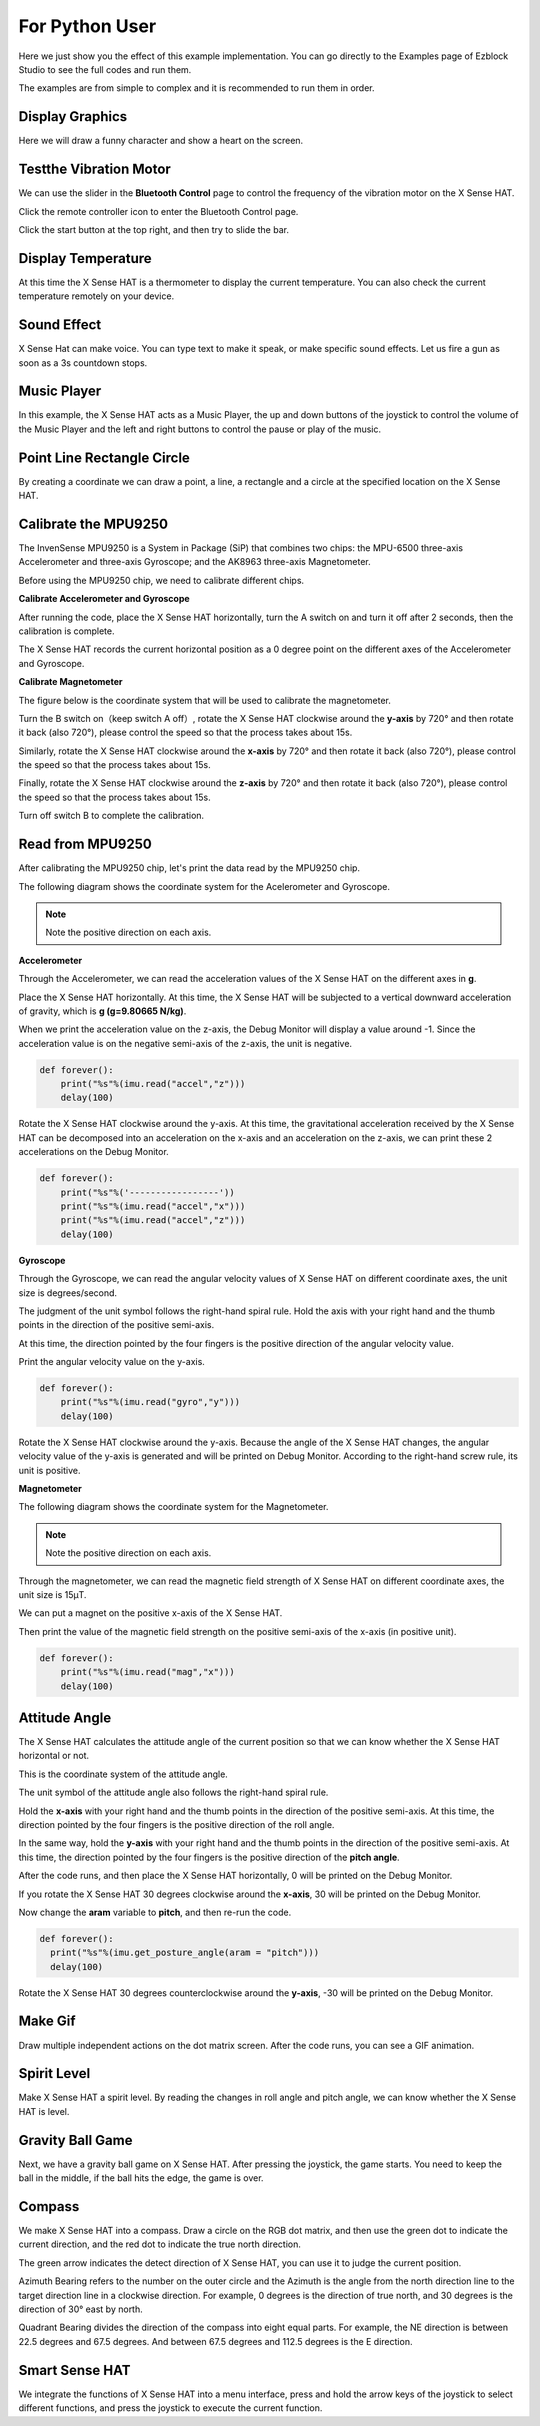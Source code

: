 For Python User
================

Here we just show you the effect of this example implementation. You can go directly to the Examples page of Ezblock Studio to see the full codes and run them.

The examples are from simple to complex and it is recommended to run them in order.

Display Graphics
-----------------

Here we will draw a funny character and show a heart on the screen.

Testthe Vibration Motor
---------------------------

We can use the slider in the **Bluetooth Control** page to control the frequency of the vibration motor on the X Sense HAT.

Click the remote controller icon to enter the Bluetooth Control page.

.. image:: img/python1.png
  :width: 80
  :align: center

Click the start button at the top right, and then try to slide the bar.

.. image:: img/python2.jpg
  :width: 250
  :align: center

Display Temperature
----------------------

At this time the X Sense HAT is a thermometer to display the current temperature. You can also check the current temperature remotely on your device.

Sound Effect
--------------

X Sense Hat can make voice. You can type text to make it speak, or make specific sound effects. 
Let us fire a gun as soon as a 3s countdown stops.

Music Player
--------------

In this example, the X Sense HAT acts as a Music Player, the up and down buttons of the joystick to control the volume of the Music Player and the left and right buttons to control the pause or play of the music.


Point Line Rectangle Circle
------------------------------

By creating a coordinate we can draw a point, a line, a rectangle and a circle at the  specified location on the X Sense HAT.

Calibrate the MPU9250
-----------------------

The InvenSense MPU9250 is a System in Package (SiP) that combines two chips: the MPU-6500 three-axis Accelerometer and three-axis Gyroscope; and the AK8963 three-axis Magnetometer. 

Before using the MPU9250 chip, we need to calibrate different chips.

**Calibrate Accelerometer and Gyroscope**

After running the code, place the X Sense HAT horizontally, turn the A switch on and turn it off after 2 seconds, then the calibration is complete.

The X Sense HAT records the current horizontal position as a 0 degree point on the different axes of the Accelerometer and Gyroscope.

**Calibrate Magnetometer**

The figure below is the coordinate system that will be used to calibrate the magnetometer.

.. image:: img/tip34.jpg
  :width: 400
  :align: center

Turn the B switch on（keep switch A off）, rotate the X Sense HAT clockwise around the **y-axis** by 720° and then rotate it back (also 720°), please control the speed so that the process takes about 15s.

.. image:: img/tip35.jpg
  :width: 400
  :align: center

Similarly, rotate the X Sense HAT clockwise around the **x-axis** by 720° and then rotate it back (also 720°), please control the speed so that the process takes about 15s.

.. image:: img/tip36.jpg
  :width: 400
  :align: center

Finally, rotate the X Sense HAT clockwise around the **z-axis** by 720° and then rotate it back (also 720°), please control the speed so that the process takes about 15s.

Turn off switch B to complete the calibration.

.. image:: img/tip37.jpg
  :width: 400
  :align: center

Read from MPU9250
--------------------

After calibrating the MPU9250 chip, let's print the data read by the MPU9250 chip.

The following diagram shows the coordinate system for the Acelerometer and Gyroscope.

.. image:: img/tip41.png
  :width: 400
  :align: center

.. note::

  Note the positive direction on each axis.

**Accelerometer**


Through the Accelerometer, we can read the acceleration values of the X Sense HAT on the different axes in **g**.

Place the X Sense HAT horizontally. At this time, the X Sense HAT will be subjected to a vertical downward acceleration of gravity, which is **g (g=9.80665 N/kg)**.

.. image:: img/tip42.jpg
  :width: 400
  :align: center

When we print the acceleration value on the z-axis, the Debug Monitor will display a value around -1. Since the acceleration value is on the negative semi-axis of the z-axis, the unit is negative.

.. code-block:: python

    def forever():
        print("%s"%(imu.read("accel","z")))
        delay(100)

Rotate the X Sense HAT clockwise around the y-axis. At this time, the gravitational acceleration received by the X Sense HAT can be decomposed into an acceleration on the x-axis and
an acceleration on the z-axis, we can print these 2 accelerations on the Debug Monitor.
        
.. code-block:: python

    def forever():
        print("%s"%('-----------------'))
        print("%s"%(imu.read("accel","x")))
        print("%s"%(imu.read("accel","z")))
        delay(100)

**Gyroscope**

Through the Gyroscope, we can read the angular velocity values ​​of X Sense HAT on different coordinate axes, the unit size is degrees/second.

The judgment of the unit symbol follows the right-hand spiral rule. Hold the axis with your right hand and the thumb points in the direction of the positive semi-axis.

At this time, the direction pointed by the four fingers is the positive direction of the angular velocity value.

.. image:: img/tip64.jpg
  :width: 400
  :align: center

Print the angular velocity value on the y-axis.

.. code-block:: python

    def forever():
        print("%s"%(imu.read("gyro","y")))
        delay(100)

Rotate the X Sense HAT clockwise around the y-axis. Because the angle of the X Sense HAT changes, the angular velocity value of the y-axis is generated and will be printed on Debug Monitor.
According to the right-hand screw rule, its unit is positive.

.. image:: img/tip44.jpg
  :width: 400
  :align: center
  
**Magnetometer**
    
The following diagram shows the coordinate system for the Magnetometer.
  
.. image:: img/tip56.jpg
  :width: 500
  :align: center

.. note::

  Note the positive direction on each axis.

Through the magnetometer, we can read the magnetic field strength of X Sense HAT on different coordinate axes, the unit size is 15μT.

We can put a magnet on the positive x-axis of the X Sense HAT.

.. image:: img/tip66.jpg
  :width: 500
  :align: center

Then print the value of the magnetic field strength on the positive semi-axis of the x-axis (in positive unit).

.. code-block:: python

    def forever():
        print("%s"%(imu.read("mag","x")))
        delay(100)

Attitude Angle
-----------------

The X Sense HAT calculates the attitude angle of the current position so that we can know whether the X Sense HAT horizontal or not.

This is the coordinate system of the attitude angle.

.. image:: img/tip56.jpg
  :width: 500
  :align: center

The unit symbol of the attitude angle also follows the right-hand spiral rule. 

Hold the **x-axis** with your right hand and the thumb points in the direction of the positive semi-axis.
At this time, the direction pointed by the four fingers is the positive direction of the roll angle.
  
In the same way, hold the **y-axis** with your right hand and the thumb points in the direction of the positive semi-axis.
At this time, the direction pointed by the four fingers is the positive direction of the **pitch angle**.


.. image:: img/tip57.jpg
  :width: 500
  :align: center

After the code runs, and then place the X Sense HAT horizontally, 0 will be printed on the Debug Monitor.

If you rotate the X Sense HAT 30 degrees clockwise around the **x-axis**, 30 will be printed on the Debug Monitor.

.. image:: img/tip70.jpg
  :width: 400
  :align: center

Now change the **aram** variable to **pitch**, and then re-run the code.

.. code-block:: python

  def forever():
    print("%s"%(imu.get_posture_angle(aram = "pitch")))
    delay(100)

Rotate the X Sense HAT 30 degrees counterclockwise around the **y-axis**, -30 will be printed on the Debug Monitor.

.. image:: img/tip69.jpg
  :width: 400
  :align: center

Make Gif
-----------

Draw multiple independent actions on the dot matrix screen. After the code runs, you can see a GIF animation.

Spirit Level
---------------

Make X Sense HAT a spirit level. By reading the changes in roll angle and pitch angle, we can know whether the X Sense HAT is level.

Gravity Ball Game
-------------------

Next, we have a gravity ball game on X Sense HAT. After pressing the joystick, the game starts. You need to keep the ball in the middle, if the ball hits the edge, the game is over.

Compass
----------

We make X Sense HAT into a compass. Draw a circle on the RGB dot matrix, and then use the green dot to indicate the current direction, and the red dot to indicate the true north direction.



The green arrow indicates the detect direction of X Sense HAT, you can use it to judge the current position.

.. image:: img/tip71.png
  :width: 300
  :align: center
  
Azimuth Bearing refers to the number on the outer circle and the Azimuth is the angle from the north direction line to the target direction line in a clockwise direction.
For example, 0 degrees is the direction of true north, and 30 degrees is the direction of 30° east by north.

.. image:: img/tip47.png
  :width: 300
  :align: center
    
Quadrant Bearing divides the direction of the compass into eight equal parts. For example, the NE direction is between 22.5 degrees and 67.5 degrees.
And between 67.5 degrees and 112.5 degrees is the E direction.

.. image:: img/tip68.jpg
  :width: 360
  :align: center

Smart Sense HAT
-------------------

We integrate the functions of X Sense HAT into a menu interface, press and hold the arrow keys of the joystick to select different functions, and press the joystick to execute the current function.

